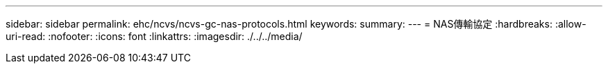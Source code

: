---
sidebar: sidebar 
permalink: ehc/ncvs/ncvs-gc-nas-protocols.html 
keywords:  
summary:  
---
= NAS傳輸協定
:hardbreaks:
:allow-uri-read: 
:nofooter: 
:icons: font
:linkattrs: 
:imagesdir: ./../../media/


